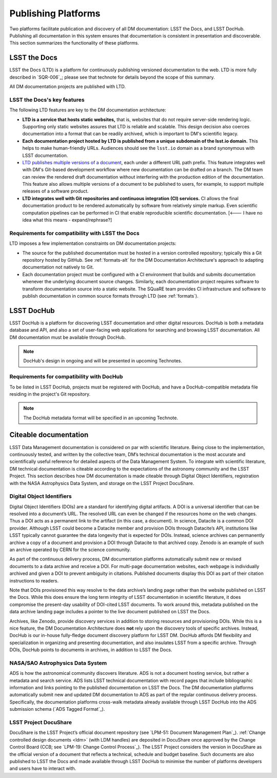 .. _platforms:

Publishing Platforms
=====================

Two platforms facilitate publication and discovery of all DM documentation: LSST the Docs, and LSST DocHub.
Publishing all documentation in this system ensures that documentation is consistent in presentation and discoverable.
This section summarizes the functionality of these platforms.

.. _platforms-ltd:

LSST the Docs
-------------

LSST the Docs (LTD) is a platform for continuously publishing versioned documentation to the web.
LTD is more fully described in `SQR-006`_; please see that technote for details beyond the scope of this summary.

All DM documentation projects are published with LTD.

LSST the Docs's key features
^^^^^^^^^^^^^^^^^^^^^^^^^^^^

The following LTD features are key to the DM documentation architecture:

- **LTD is a service that hosts static websites,** that is, websites that do not require server-side rendering logic.
  Supporting only static websites assures that LTD is reliable and scalable.
  This design decision also coerces documentation into a format that can be readily archived, which is important to DM's scientific legacy.

- **Each documentation project hosted by LTD is published from a unique subdomain of the lsst.io domain.**
  This helps to make human-friendly URLs.
  Audiences should see the ``lsst.io`` domain as a brand synonymous with LSST documentation.

- `LTD publishes multiple versions of a document <https://sqr-006.lsst.io/#versioned-documentation-urls>`_, each under a different URL path prefix.
  This feature integrates well with DM's Git-based development workflow where new documentation can be drafted on a branch.
  The DM team can review the rendered draft documentation without interfering with the production edition of the documentation.
  This feature also allows multiple versions of a document to be published to users, for example, to support multiple releases of a software product.

- **LTD integrates well with Git repositories and continuous integration (CI) services.**
  CI allows the final documentation product to be rendered automatically by software from relatively simple markup.
  Even scientific computation pipelines can be performed in CI that enable reproducible scientific documentation. [<--- I have no idea what this means - expand/rephrase?]

Requirements for compatibility with LSST the Docs
^^^^^^^^^^^^^^^^^^^^^^^^^^^^^^^^^^^^^^^^^^^^^^^^^

LTD imposes a few implementation constraints on DM documentation projects:

- The source for the published documentation must be hosted in a version controlled repository; typically this a Git repository hosted by GitHub.
  See :ref:`formats-alt` for the DM Documentation Architecture's approach to adapting documentation not natively to Git.

- Each documentation project must be configured with a CI environment that builds and submits documentation whenever the underlying document source changes.
  Similarly, each documentation project requires software to transform documentation source into a static website.
  The SQuaRE team provides CI infrastructure and software to publish documentation in common source formats through LTD (see :ref:`formats`).

.. _platforms-dochub:

LSST DocHub
-----------

LSST DocHub is a platform for discovering LSST documentation and other digital resources.
DocHub is both a metadata database and API, and also a set of user-facing web applications for searching and browsing LSST documentation.
All DM documentation must be available through DocHub.

.. note::

   DocHub's design in ongoing and will be presented in upcoming Technotes.

Requirements for compatibility with DocHub
^^^^^^^^^^^^^^^^^^^^^^^^^^^^^^^^^^^^^^^^^^

To be listed in LSST DocHub, projects must be registered with DocHub, and have a DocHub-compatible metadata file residing in the project's Git repository.

.. note::

   The DocHub metadata format will be specified in an upcoming Technote.

.. _citeable:

Citeable documentation
----------------------

LSST Data Management documentation is considered on par with scientific literature.
Being close to the implementation, continuously tested, and written by the collective team, DM’s technical documentation is the most accurate and scientifically useful reference for detailed aspects of the Data Management System.
To integrate with scientific literature, DM technical documentation is citeable according to the expectations of the astronomy community and the LSST Project.
This section describes how DM documentation is made citeable through Digital Object Identifiers, registration with the NASA Astrophysics Data System, and storage on the LSST Project DocuShare.

.. _doi:

Digital Object Identifiers
^^^^^^^^^^^^^^^^^^^^^^^^^^

Digital Object Identifiers (DOIs) are a standard for identifying digital artifacts.
A DOI is a universal identifier that can be resolved into a document’s URL.
The resolved URL can even be changed if the resources home on the web changes.
Thus a DOI acts as a permanent link to the artifact (in this case, a document).
In science, Datacite is a common DOI provider.
Although LSST could become a Datacite member and provision DOIs through Datacite’s API, institutions like LSST typically cannot guarantee the data longevity that is expected for DOIs.
Instead, science archives can permanently archive a copy of a document and provision a DOI through Datacite to that archived copy.
Zenodo is an example of such an archive operated by CERN for the science community.

As part of the continuous delivery process, DM documentation platforms automatically submit new or revised documents to a data archive and receive a DOI.
For multi-page documentation websites, each webpage is individually archived and given a DOI to prevent ambiguity in citations.
Published documents display this DOI as part of their citation instructions to readers.

Note that DOIs provisioned this way resolve to the data archive’s landing page rather than the website published on LSST the Docs.
While this does ensure the long term integrity of LSST documentation in scientific literature, it does compromise the present-day usability of DOI-cited LSST documents.
To work around this, metadata published on the data archive landing page includes a pointer to the live document published on LSST the Docs.

Archives, like Zenodo, provide discovery services in addition to storing resources and provisioning DOIs.
While this is a nice feature, the DM Documentation Architecture does **not** rely upon the discovery tools of specific archives.
Instead, DocHub is our in-house fully-fledge document discovery platform for LSST DM.
DocHub affords DM flexibility and specialization in organizing and presenting documentation, and also insulates LSST from a specific archive.
Through DOIs, DocHub points to documents in archives, in addition to LSST the Docs.

NASA/SAO Astrophysics Data System
^^^^^^^^^^^^^^^^^^^^^^^^^^^^^^^^^

ADS is how the astronomical community discovers literature.
ADS is not a document hosting service, but rather a metadata and search service.
ADS lists LSST technical documentation with record pages that include bibliographic information and links pointing to the published documentation on LSST the Docs.
The DM documentation platforms automatically submit new and updated DM documentation to ADS as part of the regular continuous delivery process.
Specifically, the documentation platforms cross-walk metadata already available through LSST DocHub into the ADS submission schema (`ADS Tagged Format`_). 

.. _docushare:

LSST Project DocuShare
^^^^^^^^^^^^^^^^^^^^^^

DocuShare is the LSST Project’s official document repository (see `LPM-51: Document Management Plan`_).
:ref:`Change controlled design documents <ldm>` (with LDM handles) are deposited in DocuShare once approved by the Change Control Board (CCB; see `LPM-19: Change Control Process`_).
The LSST Project considers the version in DocuShare as the official version of a document that reflects a technical, schedule and budget baseline.
Such documents are also published to LSST the Docs and made available through LSST DocHub to minimise the number of platforms developers and users have to interact with.
